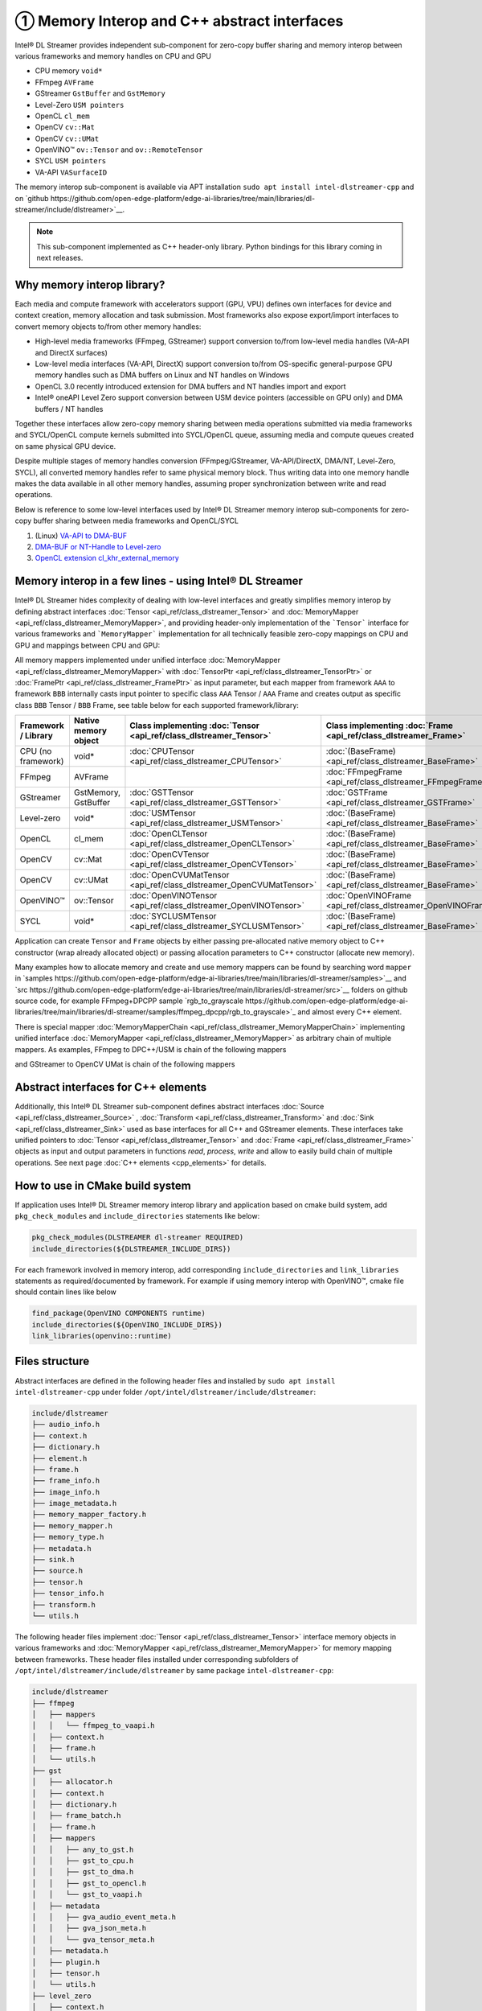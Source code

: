 ============================================
① Memory Interop and C++ abstract interfaces
============================================

Intel® DL Streamer provides independent sub-component for zero-copy buffer sharing and memory interop between various
frameworks and memory handles on CPU and GPU

* CPU memory ``void*``
* FFmpeg ``AVFrame``
* GStreamer ``GstBuffer`` and ``GstMemory``
* Level-Zero ``USM pointers``
* OpenCL ``cl_mem``
* OpenCV ``cv::Mat``
* OpenCV ``cv::UMat``
* OpenVINO™ ``ov::Tensor`` and ``ov::RemoteTensor``
* SYCL ``USM pointers``
* VA-API ``VASurfaceID``

The memory interop sub-component is available via APT installation ``sudo apt install intel-dlstreamer-cpp`` and on
`github https://github.com/open-edge-platform/edge-ai-libraries/tree/main/libraries/dl-streamer/include/dlstreamer>`__.

.. note::
  This sub-component implemented as C++ header-only library. Python bindings for this library coming in next releases.

Why memory interop library?
---------------------------

Each media and compute framework with accelerators support (GPU, VPU) defines own interfaces for device and context creation,
memory allocation and task submission. Most frameworks also expose export/import interfaces to convert memory objects
to/from other memory handles:

* High-level media frameworks (FFmpeg, GStreamer) support conversion to/from
  low-level media handles (VA-API and DirectX surfaces)
* Low-level media interfaces (VA-API, DirectX) support conversion to/from
  OS-specific general-purpose GPU memory handles such as DMA buffers on Linux
  and NT handles on Windows
* OpenCL 3.0 recently introduced extension for DMA buffers and NT handles import and export
* Intel® oneAPI Level Zero support conversion between USM device pointers (accessible on GPU only)
  and DMA buffers / NT handles

Together these interfaces allow zero-copy memory sharing between media
operations submitted via media frameworks and SYCL/OpenCL compute kernels submitted
into SYCL/OpenCL queue, assuming media and compute queues created on same physical GPU device.

Despite multiple stages of memory handles conversion (FFmpeg/GStreamer,
VA-API/DirectX, DMA/NT, Level-Zero, SYCL), all converted memory handles refer
to same physical memory block. Thus writing data into one memory handle makes
the data available in all other memory handles, assuming proper synchronization
between write and read operations.

Below is reference to some low-level interfaces used by Intel® DL Streamer memory interop sub-components for zero-copy
buffer sharing between media frameworks and OpenCL/SYCL

1. (Linux) `VA-API to DMA-BUF <http://intel.github.io/libva/group__api__core.html#ga404be4f513f3a15b9a831ff561b1b179>`_
2. `DMA-BUF or NT-Handle to Level-zero <https://oneapi-src.github.io/level-zero-spec/level-zero/latest/core/PROG.html#external-memory-import-and-export>`_
3. `OpenCL extension cl_khr_external_memory <https://registry.khronos.org/OpenCL/specs/3.0-unified/html/OpenCL_API.html#cl_khr_external_memory>`_

Memory interop in a few lines - using Intel® DL Streamer
--------------------------------------------------------

Intel® DL Streamer hides complexity of dealing with low-level interfaces and greatly simplifies memory interop by
defining abstract interfaces :doc:`Tensor <api_ref/class_dlstreamer_Tensor>` and :doc:`MemoryMapper <api_ref/class_dlstreamer_MemoryMapper>`,
and providing header-only implementation of the ```Tensor``` interface for various frameworks and ```MemoryMapper``` implementation
for all technically feasible zero-copy mappings on CPU and GPU and mappings between CPU and GPU:

.. graphviz::
  :caption: Memory interop diagram

  digraph {
    node[shape=record,style=filled,fillcolor=lightskyblue1]

    Gst->CPU
    Gst->DMA
    Gst->OpenCL
    Gst->VAAPI
    DMA->USM
    USM->DMA
    DMA->OpenCL
    OpenCL->CPU
    OpenCL->DMA
    CPU->OpenCV
    OpenCL->OpenCV_UMat
    CPU->OpenVino
    OpenCL->OpenVino
    OpenVino->CPU
    VAAPI->OpenVino
    USM->CPU
    DMA->VAAPI
    VAAPI->DMA
    FFmpeg->VAAPI
    FFmpeg->CPU
  }

All memory mappers implemented under unified interface :doc:`MemoryMapper <api_ref/class_dlstreamer_MemoryMapper>`
with :doc:`TensorPtr <api_ref/class_dlstreamer_TensorPtr>` or :doc:`FramePtr <api_ref/class_dlstreamer_FramePtr>`
as input parameter, but each mapper from framework ``AAA`` to framework ``BBB`` internally casts input pointer to specific
class ``AAA`` Tensor / ``AAA`` Frame and creates output as specific class ``BBB`` Tensor / ``BBB`` Frame,
see table below for each supported framework/library:

.. list-table::
   :header-rows: 1

   * - Framework / Library
     - Native memory object
     - Class implementing :doc:`Tensor <api_ref/class_dlstreamer_Tensor>`
     - Class implementing :doc:`Frame <api_ref/class_dlstreamer_Frame>`
   * - CPU (no framework)
     - void*
     - :doc:`CPUTensor <api_ref/class_dlstreamer_CPUTensor>`
     - :doc:`(BaseFrame) <api_ref/class_dlstreamer_BaseFrame>`
   * - FFmpeg
     - AVFrame
     -
     - :doc:`FFmpegFrame <api_ref/class_dlstreamer_FFmpegFrame>`
   * - GStreamer
     - GstMemory, GstBuffer
     - :doc:`GSTTensor <api_ref/class_dlstreamer_GSTTensor>`
     - :doc:`GSTFrame <api_ref/class_dlstreamer_GSTFrame>`
   * - Level-zero
     - void*
     - :doc:`USMTensor <api_ref/class_dlstreamer_USMTensor>`
     - :doc:`(BaseFrame) <api_ref/class_dlstreamer_BaseFrame>`
   * - OpenCL
     - cl_mem
     - :doc:`OpenCLTensor <api_ref/class_dlstreamer_OpenCLTensor>`
     - :doc:`(BaseFrame) <api_ref/class_dlstreamer_BaseFrame>`
   * - OpenCV
     - cv::Mat
     - :doc:`OpenCVTensor <api_ref/class_dlstreamer_OpenCVTensor>`
     - :doc:`(BaseFrame) <api_ref/class_dlstreamer_BaseFrame>`
   * - OpenCV
     - cv::UMat
     - :doc:`OpenCVUMatTensor <api_ref/class_dlstreamer_OpenCVUMatTensor>`
     - :doc:`(BaseFrame) <api_ref/class_dlstreamer_BaseFrame>`
   * - OpenVINO™
     - ov::Tensor
     - :doc:`OpenVINOTensor <api_ref/class_dlstreamer_OpenVINOTensor>`
     - :doc:`OpenVINOFrame <api_ref/class_dlstreamer_OpenVINOFrame>`
   * - SYCL
     - void*
     - :doc:`SYCLUSMTensor <api_ref/class_dlstreamer_SYCLUSMTensor>`
     - :doc:`(BaseFrame) <api_ref/class_dlstreamer_BaseFrame>`

Application can create ``Tensor`` and ``Frame`` objects by either passing pre-allocated native memory object to C++ constructor
(wrap already allocated object) or passing allocation parameters to C++ constructor (allocate new memory).

Many examples how to allocate memory and create and use memory mappers can be found by searching word ``mapper`` in
`samples https://github.com/open-edge-platform/edge-ai-libraries/tree/main/libraries/dl-streamer/samples>`__ and
`src https://github.com/open-edge-platform/edge-ai-libraries/tree/main/libraries/dl-streamer/src>`__ folders on github source code, for example
FFmpeg+DPCPP sample `rgb_to_grayscale https://github.com/open-edge-platform/edge-ai-libraries/tree/main/libraries/dl-streamer/samples/ffmpeg_dpcpp/rgb_to_grayscale>`_
and almost every C++ element.

There is special mapper :doc:`MemoryMapperChain <api_ref/class_dlstreamer_MemoryMapperChain>` implementing
unified interface :doc:`MemoryMapper <api_ref/class_dlstreamer_MemoryMapper>` as arbitrary chain of multiple mappers.
As examples, FFmpeg to DPC++/USM is chain of the following mappers

.. graphviz::
  :caption: FFmpeg to USM memory mappers chain

  digraph {
    rankdir="LR"
    node[shape=record,style=filled,fillcolor=lightskyblue1]

    USM0[label="USM (Level-zero)"]
    USM1[label="USM (DPC++)"]

    FFmpeg->VAAPI->DMA->USM0->USM1
  }

and GStreamer to OpenCV UMat is chain of the following mappers

.. graphviz::
  :caption: Gst to USM memory mappers chain

  digraph {
    rankdir="LR"
    node[shape=record,style=filled,fillcolor=lightskyblue1]

    UMat[label="OpenCV cv::UMat"]

    Gst->VAAPI->DMA->OpenCL->UMat
  }

Abstract interfaces for C++ elements
------------------------------------

Additionally, this Intel® DL Streamer sub-component defines abstract interfaces :doc:`Source <api_ref/class_dlstreamer_Source>` ,
:doc:`Transform <api_ref/class_dlstreamer_Transform>` and :doc:`Sink <api_ref/class_dlstreamer_Sink>` used as base interfaces
for all C++ and GStreamer elements. These interfaces take unified pointers to
:doc:`Tensor <api_ref/class_dlstreamer_Tensor>` and :doc:`Frame <api_ref/class_dlstreamer_Frame>`
objects as input and output parameters in functions `read`, `process`, `write` and allow to easily build chain of
multiple operations.
See next page :doc:`C++ elements <cpp_elements>` for details.

How to use in CMake build system
--------------------------------

If application uses Intel® DL Streamer memory interop library and application based on cmake build system, add ``pkg_check_modules``
and ``include_directories`` statements like below:

.. code-block:: none

  pkg_check_modules(DLSTREAMER dl-streamer REQUIRED)
  include_directories(${DLSTREAMER_INCLUDE_DIRS})

For each framework involved in memory interop, add corresponding ``include_directories`` and ``link_libraries`` statements as
required/documented by framework. For example if using memory interop with OpenVINO™, cmake file should contain lines like below

.. code-block:: none

  find_package(OpenVINO COMPONENTS runtime)
  include_directories(${OpenVINO_INCLUDE_DIRS})
  link_libraries(openvino::runtime)

Files structure
---------------

Abstract interfaces are defined in the following header files and installed by ``sudo apt install intel-dlstreamer-cpp``
under folder ``/opt/intel/dlstreamer/include/dlstreamer``:

.. code-block:: none

  include/dlstreamer
  ├── audio_info.h
  ├── context.h
  ├── dictionary.h
  ├── element.h
  ├── frame.h
  ├── frame_info.h
  ├── image_info.h
  ├── image_metadata.h
  ├── memory_mapper_factory.h
  ├── memory_mapper.h
  ├── memory_type.h
  ├── metadata.h
  ├── sink.h
  ├── source.h
  ├── tensor.h
  ├── tensor_info.h
  ├── transform.h
  └── utils.h

The following header files implement :doc:`Tensor <api_ref/class_dlstreamer_Tensor>` interface memory objects in various frameworks and
:doc:`MemoryMapper <api_ref/class_dlstreamer_MemoryMapper>` for memory mapping between frameworks.
These header files installed under corresponding subfolders of ``/opt/intel/dlstreamer/include/dlstreamer`` by same package ``intel-dlstreamer-cpp``:

.. code-block:: none

  include/dlstreamer
  ├── ffmpeg
  │   ├── mappers
  │   │   └── ffmpeg_to_vaapi.h
  │   ├── context.h
  │   ├── frame.h
  │   └── utils.h
  ├── gst
  │   ├── allocator.h
  │   ├── context.h
  │   ├── dictionary.h
  │   ├── frame_batch.h
  │   ├── frame.h
  │   ├── mappers
  │   │   ├── any_to_gst.h
  │   │   ├── gst_to_cpu.h
  │   │   ├── gst_to_dma.h
  │   │   ├── gst_to_opencl.h
  │   │   └── gst_to_vaapi.h
  │   ├── metadata
  │   │   ├── gva_audio_event_meta.h
  │   │   ├── gva_json_meta.h
  │   │   └── gva_tensor_meta.h
  │   ├── metadata.h
  │   ├── plugin.h
  │   ├── tensor.h
  │   └── utils.h
  ├── level_zero
  │   ├── context.h
  │   ├── mappers
  │   │   ├── dma_to_usm.h
  │   │   └── usm_to_dma.h
  │   └── usm_tensor.h
  ├── opencl
  │   ├── context.h
  │   ├── mappers
  │   │   ├── dma_to_opencl.h
  │   │   ├── opencl_to_cpu.h
  │   │   └── opencl_to_dma.h
  │   ├── tensor.h
  │   ├── tensor_ref_counted.h
  │   └── utils.h
  ├── opencv
  │   ├── context.h
  │   ├── mappers
  │   │   └── cpu_to_opencv.h
  │   ├── tensor.h
  │   └── utils.h
  ├── opencv_umat
  │   ├── context.h
  │   ├── mappers
  │   │   └── opencl_to_opencv_umat.h
  │   ├── tensor.h
  │   └── utils.h
  ├── openvino
  │   ├── context.h
  │   ├── frame.h
  │   ├── mappers
  │   │   ├── cpu_to_openvino.h
  │   │   ├── opencl_to_openvino.h
  │   │   ├── openvino_to_cpu.h
  │   │   └── vaapi_to_openvino.h
  │   ├── tensor.h
  │   └── utils.h
  ├── sycl
  │   ├── context.h
  │   ├── mappers
  │   │   └── sycl_usm_to_cpu.h
  │   └── sycl_usm_tensor.h
  └── vaapi
      ├── context.h
      ├── frame_alloc.h
      ├── frame.h
      ├── mappers
      │   ├── dma_to_vaapi.h
      │   └── vaapi_to_dma.h
      ├── tensor.h
      └── utils.h
